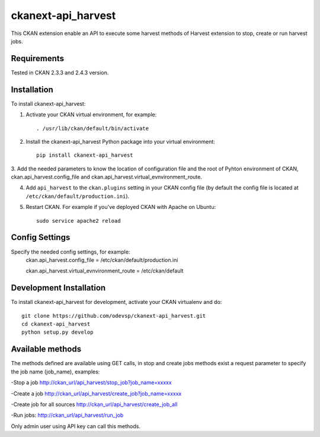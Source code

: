 =============
ckanext-api_harvest
=============

..
This CKAN extension enable an API to execute some harvest methods of Harvest 
extension to stop, create or run harvest jobs.

------------
Requirements
------------

Tested in CKAN 2.3.3 and 2.4.3 version.


------------
Installation
------------

.. Add any additional install steps to the list below.
   For example installing any non-Python dependencies or adding any required
   config settings.

To install ckanext-api_harvest:

1. Activate your CKAN virtual environment, for example::

     . /usr/lib/ckan/default/bin/activate

2. Install the ckanext-api_harvest Python package into your virtual environment::

     pip install ckanext-api_harvest

3. Add the needed parameters to know the location of configuration file and the 
root of Pyhton environment of CKAN, ckan.api_harvest.config_file and 
ckan.api_harvest.virtual_evnvironment_route.

4. Add ``api_harvest`` to the ``ckan.plugins`` setting in your CKAN
   config file (by default the config file is located at
   ``/etc/ckan/default/production.ini``).

5. Restart CKAN. For example if you've deployed CKAN with Apache on Ubuntu::

     sudo service apache2 reload


---------------
Config Settings
---------------

Specify the needed config settings, for example:
    ckan.api_harvest.config_file = /etc/ckan/default/production.ini
    
    ckan.api_harvest.virtual_evnvironment_route = /etc/ckan/default
    

------------------------
Development Installation
------------------------

To install ckanext-api_harvest for development, activate your CKAN virtualenv and
do::

    git clone https://github.com/odevsp/ckanext-api_harvest.git
    cd ckanext-api_harvest
    python setup.py develop



------------------------
Available methods
------------------------

The methods defined are available using GET calls, in stop and create jobs 
methods exist a request parameter to specify the job name (job_name), examples:

-Stop a job
http://ckan_url/api_harvest/stop_job?job_name=xxxxx

-Create a job
http://ckan_url/api_harvest/create_job?job_name=xxxxx

-Create job for all sources
http://ckan_url/api_harvest/create_job_all

-Run jobs:
http://ckan_url/api_harvest/run_job

Only admin user using API key can call this methods.


